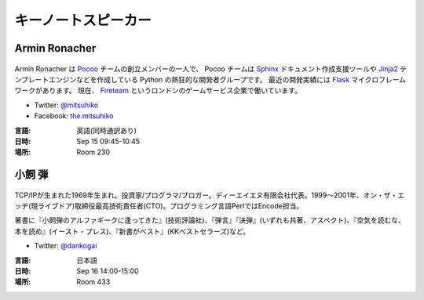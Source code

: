 ======================
 キーノートスピーカー
======================

.. _session-15-0945-Room230-ja:

Armin Ronacher
==============
.. figure:: /_static/mitsuhiko.jpg
   :alt: Armin Ronacher

Armin Ronacher は Pocoo_ チームの創立メンバーの一人で、
Pocoo チームは
Sphinx_ ドキュメント作成支援ツールや
Jinja2_ テンプレートエンジンなどを作成している Python の熱狂的な開発者グループです。
最近の開発実績には Flask_ マイクロフレームワークがあります。
現在、 Fireteam_ というロンドンのゲームサービス企業で働いています。

- Twitter: `@mitsuhiko <https://twitter.com/#!/mitsuhiko>`_
- Facebook: `the.mitsuhiko <http://www.facebook.com/the.mitsuhiko>`_

.. _Pocoo: http://www.pocoo.org/
.. _Sphinx: http://sphinx.pocoo.org/
.. _Jinja2:  http://jinja.pocoo.org/
.. _flask: http://flask.pocoo.org/
.. _Fireteam: http://fireteam.net/

:言語: 英語(同時通訳あり)
:日時: Sep 15 09:45-10:45
:場所: Room 230


.. _session-16-1400-Room433-ja:

小飼 弾
=======
.. figure:: /_static/dankogai.jpg
   :alt: 小飼 弾

TCP/IPが生まれた1969年生まれ。投資家/プログラマ/ブロガー。ディーエイエヌ有限会社代表。1999〜2001年、オン・ザ・エッヂ(現ライブドア)取締役最高技術責任者(CTO)。プログラミング言語PerlではEncode担当。

著書に『小飼弾のアルファギークに逢ってきた』(技術評論社)、『弾言』『決弾』(いずれも共著、アスペクト)、『空気を読むな、本を読め』(イースト・プレス)、『新書がベスト』(KKベストセラーズ)など。

- Twitter: `@dankogai <https://twitter.com/#!/dankogai>`_

:言語: 日本語
:日時: Sep 16 14:00-15:00
:場所: Room 433
